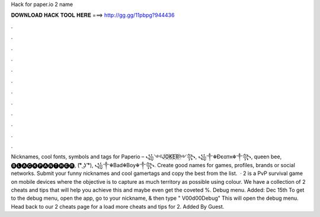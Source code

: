 Hack for paper.io 2 name

𝐃𝐎𝐖𝐍𝐋𝐎𝐀𝐃 𝐇𝐀𝐂𝐊 𝐓𝐎𝐎𝐋 𝐇𝐄𝐑𝐄 ===> http://gg.gg/11pbpg?944436

.

.

.

.

.

.

.

.

.

.

.

.

Nicknames, cool fonts, symbols and tags for Paperio – ꧁༺J꙰O꙰K꙰E꙰R꙰༻꧂, ꧁༒☬Ðєαтн☬༒꧂, queen bee, 🅑🅛🅐🅒🅚🅟🅐🅝🅣🅗🅔🅡, (͡° ͜ʖ ͡°), ꧁༒☬Bad☬Boy☬༒꧂. Create good names for games, profiles, brands or social networks. Submit your funny nicknames and cool gamertags and copy the best from the list.  ·  2 is a PvP survival game on mobile devices where the objective is to capture as much territory as possible using colour. We have a collection of  2 cheats and tips that will help you achieve this and maybe even get the coveted %. Debug menu. Added: Dec 15th To get to the debug menu, open the app, go to your nickname, & then type " V00d00Debug" This will open the debug menu. Head back to our  2 cheats page for a load more cheats and tips for  2. Added By Guest.